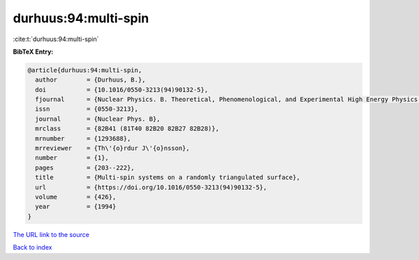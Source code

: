 durhuus:94:multi-spin
=====================

:cite:t:`durhuus:94:multi-spin`

**BibTeX Entry:**

.. code-block:: bibtex

   @article{durhuus:94:multi-spin,
     author        = {Durhuus, B.},
     doi           = {10.1016/0550-3213(94)90132-5},
     fjournal      = {Nuclear Physics. B. Theoretical, Phenomenological, and Experimental High Energy Physics. Quantum Field Theory and Statistical Systems},
     issn          = {0550-3213},
     journal       = {Nuclear Phys. B},
     mrclass       = {82B41 (81T40 82B20 82B27 82B28)},
     mrnumber      = {1293688},
     mrreviewer    = {Th\'{o}rdur J\'{o}nsson},
     number        = {1},
     pages         = {203--222},
     title         = {Multi-spin systems on a randomly triangulated surface},
     url           = {https://doi.org/10.1016/0550-3213(94)90132-5},
     volume        = {426},
     year          = {1994}
   }
`The URL link to the source <https://doi.org/10.1016/0550-3213(94)90132-5>`_


`Back to index <../By-Cite-Keys.html>`_
